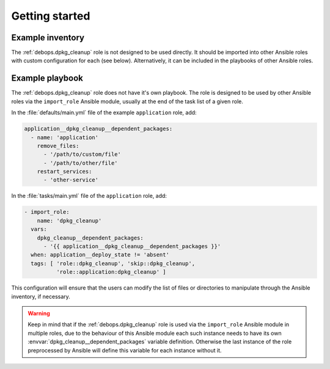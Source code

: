 .. Copyright (C) 2020 Maciej Delmanowski <drybjed@gmail.com>
.. Copyright (C) 2020 DebOps <https://debops.org/>
.. SPDX-License-Identifier: GPL-3.0-only

Getting started
===============

.. only:: html

   .. contents::
      :local:


Example inventory
-----------------

The :ref:`debops.dpkg_cleanup` role is not designed to be used directly. It
should be imported into other Ansible roles with custom configuration for each
(see below). Alternatively, it can be included in the playbooks of other
Ansible roles.


Example playbook
----------------

The :ref:`debops.dpkg_cleanup` role does not have it's own playbook. The role
is designed to be used by other Ansible roles via the ``import_role`` Ansible
module, usually at the end of the task list of a given role.

In the :file:`defaults/main.yml` file of the example ``application`` role, add:

.. code-block:: yaml

   application__dpkg_cleanup__dependent_packages:
     - name: 'application'
       remove_files:
         - '/path/to/custom/file'
         - '/path/to/other/file'
       restart_services:
         - 'other-service'

In the :file:`tasks/main.yml` file of the ``application`` role, add:

.. code-block:: yaml

   - import_role:
       name: 'dpkg_cleanup'
     vars:
       dpkg_cleanup__dependent_packages:
         - '{{ application__dpkg_cleanup__dependent_packages }}'
     when: application__deploy_state != 'absent'
     tags: [ 'role::dpkg_cleanup', 'skip::dpkg_cleanup',
             'role::application:dpkg_cleanup' ]

This configuration will ensure that the users can modify the list of files or
directories to manipulate through the Ansible inventory, if necessary.

.. warning:: Keep in mind that if the :ref:`debops.dpkg_cleanup` role is used
   via the ``import_role`` Ansible module in multiple roles, due to the
   behaviour of this Ansible module each such instance needs to have its own
   :envvar:`dpkg_cleanup__dependent_packages` variable definition. Otherwise
   the last instance of the role preprocessed by Ansible will define this
   variable for each instance without it.
